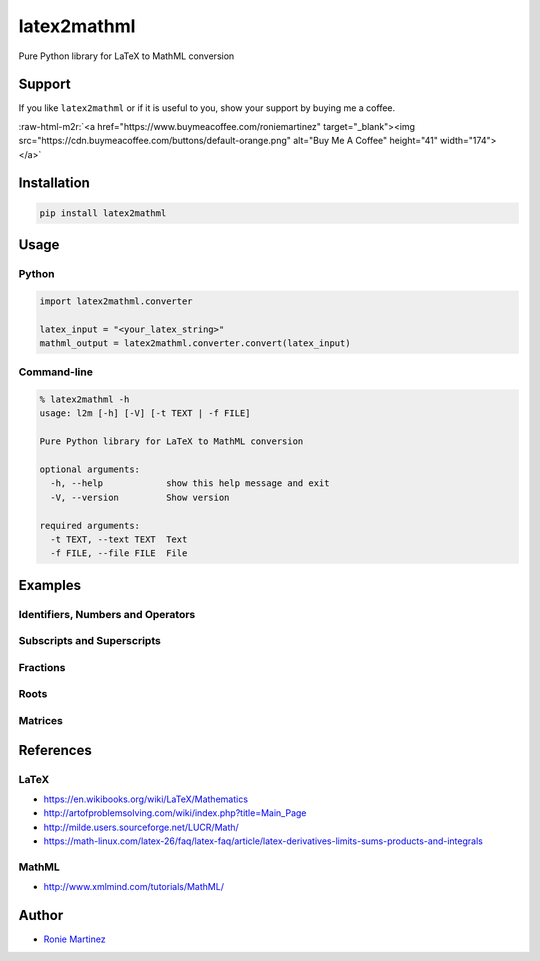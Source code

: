 .. role:: raw-html-m2r(raw)
   :format: html


latex2mathml
============

Pure Python library for LaTeX to MathML conversion


.. raw:: html

   <table>
       <tr>
           <td>License</td>
           <td><img src='https://img.shields.io/pypi/l/latex2mathml.svg' alt="License"></td>
           <td>Version</td>
           <td><img src='https://img.shields.io/pypi/v/latex2mathml.svg' alt="Version"></td>
       </tr>
       <tr>
           <td>Travis CI</td>
           <td><img src='https://www.travis-ci.com/roniemartinez/latex2mathml.svg?branch=develop' alt="Travis CI"></td>
           <td>Coverage</td>
           <td><img src='https://codecov.io/gh/roniemartinez/latex2mathml/branch/develop/graph/badge.svg' alt="CodeCov"></td>
       </tr>
       <tr>
           <td>Supported versions</td>
           <td><img src='https://img.shields.io/pypi/pyversions/latex2mathml.svg' alt="Python Versions"></td>
           <td>Wheel</td>
           <td><img src='https://img.shields.io/pypi/wheel/latex2mathml.svg' alt="Wheel"></td>
       </tr>
       <tr>
           <td>Status</td>
           <td><img src='https://img.shields.io/pypi/status/latex2mathml.svg' alt="Status"></td>
           <td>Downloads</td>
           <td><img src='https://img.shields.io/pypi/dm/latex2mathml.svg' alt="Downloads"></td>
       </tr>
   </table>


Support
-------

If you like ``latex2mathml`` or if it is useful to you, show your support by buying me a coffee.

:raw-html-m2r:`<a href="https://www.buymeacoffee.com/roniemartinez" target="_blank"><img src="https://cdn.buymeacoffee.com/buttons/default-orange.png" alt="Buy Me A Coffee" height="41" width="174"></a>`

Installation
------------

.. code-block:: bash

   pip install latex2mathml

Usage
-----

Python
^^^^^^

.. code-block:: python

   import latex2mathml.converter

   latex_input = "<your_latex_string>"
   mathml_output = latex2mathml.converter.convert(latex_input)

Command-line
^^^^^^^^^^^^

.. code-block:: shell

   % latex2mathml -h
   usage: l2m [-h] [-V] [-t TEXT | -f FILE]

   Pure Python library for LaTeX to MathML conversion

   optional arguments:
     -h, --help            show this help message and exit
     -V, --version         Show version

   required arguments:
     -t TEXT, --text TEXT  Text
     -f FILE, --file FILE  File

Examples
--------

Identifiers, Numbers and Operators
^^^^^^^^^^^^^^^^^^^^^^^^^^^^^^^^^^


.. raw:: html

   <table>
       <tr>
           <th>LaTeX Input</th>
           <th>MathML Output</th>
       </tr>
       <tr>
           <td valign="top"><pre lang="latex">x</pre></td>
           <td valign="top"><pre lang="html">
   &lt;math&gt;
       &lt;mrow&gt;
           &lt;mi&gt;x&lt;/mi&gt;
       &lt;/mrow&gt;
   &lt;/math&gt;
           </pre></td>
       </tr>
       <tr>
           <td valign="top"><pre lang="latex">xyz</pre></td>
           <td valign="top"><pre lang="html">
   &lt;math&gt;
       &lt;mrow&gt;
           &lt;mi&gt;x&lt;/mi&gt;
           &lt;mi&gt;y&lt;/mi&gt;
           &lt;mi&gt;z&lt;/mi&gt;
       &lt;/mrow&gt;
   &lt;/math&gt;
           </pre></td>
       </tr>
       <tr>
           <td valign="top"><pre lang="latex">3</pre></td>
           <td valign="top"><pre lang="html">     
   &lt;math&gt;
       &lt;mrow&gt;
           &lt;mn&gt;3&lt;/mn&gt;
       &lt;/mrow&gt;
   &lt;/math&gt;
           </pre></td>
       </tr>
       <tr>
           <td valign="top"><pre lang="latex">444</pre></td>
           <td valign="top"><pre lang="html">     
   &lt;math&gt;
       &lt;mrow&gt;
           &lt;mn&gt;444&lt;/mn&gt;
       &lt;/mrow&gt;
   &lt;/math&gt;
           </pre></td>
       </tr>
       <tr>
           <td valign="top"><pre lang="latex">12.34</pre></td>
           <td valign="top"><pre lang="html">     
   &lt;math&gt;
       &lt;mrow&gt;
           &lt;mn&gt;12.34&lt;/mn&gt;
       &lt;/mrow&gt;
   &lt;/math&gt;
           </pre></td>
       </tr>
       <tr>
           <td valign="top"><pre lang="latex">12x</pre></td>
           <td valign="top"><pre lang="html">     
   &lt;math&gt;
       &lt;mrow&gt;
           &lt;mn&gt;12&lt;/mn&gt;
           &lt;mi&gt;x&lt;/mi&gt;
       &lt;/mrow&gt;
   &lt;/math&gt;
           </pre></td>
       </tr>
       <tr>
           <td valign="top"><pre lang="latex">3-2</pre></td>
           <td valign="top"><pre lang="html">     
   &lt;math&gt;
       &lt;mrow&gt;
           &lt;mn&gt;3&lt;/mn&gt;
           &lt;mo&gt;&#x02212;&lt;/mo&gt;
           &lt;mn&gt;2&lt;/mn&gt;
       &lt;/mrow&gt;
   &lt;/math&gt;
           </pre></td>
       </tr>
   </table>


Subscripts and Superscripts
^^^^^^^^^^^^^^^^^^^^^^^^^^^


.. raw:: html

   <table>
       <tr>
           <th>LaTeX Input</th>
           <th>MathML Output</th>
       </tr>
       <tr>
           <td valign="top"><pre lang="latex">a_b</pre></td>
           <td valign="top"><pre lang="html">
   &lt;math&gt;
       &lt;mrow&gt;
           &lt;msub&gt;
               &lt;mi&gt;a&lt;/mi&gt;
               &lt;mi&gt;b&lt;/mi&gt;
           &lt;/msub&gt;
       &lt;/mrow&gt;
   &lt;/math&gt;
           </pre></td>
       </tr>
       <tr>
           <td valign="top"><pre lang="latex">a^b</pre></td>
           <td valign="top"><pre lang="html">
   &lt;math&gt;
       &lt;mrow&gt;
           &lt;msup&gt;
               &lt;mi&gt;a&lt;/mi&gt;
               &lt;mi&gt;b&lt;/mi&gt;
           &lt;/msup&gt;
       &lt;/mrow&gt;
   &lt;/math&gt;
           </pre></td>
       </tr>
       <tr>
           <td valign="top"><pre lang="latex">a_b^c</pre></td>
           <td valign="top"><pre lang="html">
   &lt;math&gt;
       &lt;mrow&gt;
           &lt;msubsup&gt;
               &lt;mi&gt;a&lt;/mi&gt;
               &lt;mi&gt;b&lt;/mi&gt;
               &lt;mi&gt;c&lt;/mi&gt;
           &lt;/msubsup&gt;
       &lt;/mrow&gt;
   &lt;/math&gt;
           </pre></td>
       </tr>
   </table>


Fractions
^^^^^^^^^


.. raw:: html

   <table>
       <tr>
           <th>LaTeX Input</th>
           <th>MathML Output</th>
       </tr>
       <tr>
           <td valign="top"><pre lang="latex">\frac{1}{2}</pre></td>
           <td valign="top"><pre lang="html">      
   &lt;math&gt;
       &lt;mrow&gt;
           &lt;mfrac&gt;
               &lt;mrow&gt;
                   &lt;mn&gt;1&lt;/mn&gt;
               &lt;/mrow&gt;
               &lt;mrow&gt;
                   &lt;mn&gt;2&lt;/mn&gt;
               &lt;/mrow&gt;
           &lt;/mfrac&gt;
       &lt;/mrow&gt;
   &lt;/math&gt;
           </pre></td>
       </tr>
   </table>


Roots
^^^^^


.. raw:: html

   <table>
       <tr>
           <th>LaTeX Input</th>
           <th>MathML Output</th>
       </tr>
       <tr>
           <td valign="top"><pre lang="latex">\sqrt{2}</pre></td>
           <td valign="top"><pre lang="html">      
   &lt;math&gt;
       &lt;mrow&gt;
           &lt;msqrt&gt;
               &lt;mrow&gt;
                   &lt;mn&gt;2&lt;/mn&gt;
               &lt;/mrow&gt;
           &lt;/msqrt&gt;
       &lt;/mrow&gt;
   &lt;/math&gt;
           </pre></td>
       </tr>
       <tr>
           <td valign="top"><pre lang="latex">\sqrt[3]{2}</pre></td>
           <td valign="top"><pre lang="html"> 
   &lt;math&gt;
       &lt;mrow&gt;
           &lt;mroot&gt;
               &lt;mrow&gt;
                   &lt;mn&gt;2&lt;/mn&gt;
               &lt;/mrow&gt;
               &lt;mrow&gt;
                   &lt;mn&gt;3&lt;/mn&gt;
               &lt;/mrow&gt;
           &lt;/mroot&gt;
       &lt;/mrow&gt;
   &lt;/math&gt;
           </pre></td>
       </tr>
   </table>


Matrices
^^^^^^^^


.. raw:: html

   <table>
       <tr>
           <th>LaTeX Input</th>
           <th>MathML Output</th>
       </tr>
       <tr>
           <td valign="top"><pre lang="latex">\begin{matrix}a & b \\ c & d \end{matrix}</pre></td>
           <td valign="top"><pre lang="html">
   &lt;math&gt;
       &lt;mrow&gt;
           &lt;mtable&gt;
               &lt;mtr&gt;
                   &lt;mtd&gt;
                       &lt;mi&gt;a&lt;/mi&gt;
                   &lt;/mtd&gt;
                   &lt;mtd&gt;
                       &lt;mi&gt;b&lt;/mi&gt;
                   &lt;/mtd&gt;
               &lt;/mtr&gt;
               &lt;mtr&gt;
                   &lt;mtd&gt;
                       &lt;mi&gt;c&lt;/mi&gt;
                   &lt;/mtd&gt;
                   &lt;mtd&gt;
                       &lt;mi&gt;d&lt;/mi&gt;
                   &lt;/mtd&gt;
               &lt;/mtr&gt;
           &lt;/mtable&gt;
       &lt;/mrow&gt;
   &lt;/math&gt;
           </pre></td>
       </tr>
       <tr>
           <td valign="top"><pre lang="latex">\begin{matrix*}[r]a & b \\ c & d \end{matrix*}</pre></td>
           <td valign="top"><pre lang="html">
   &lt;math&gt;
       &lt;mrow&gt;
           &lt;mtable&gt;
               &lt;mtr&gt;
                   &lt;mtd columnalign='right'&gt;
                       &lt;mi&gt;a&lt;/mi&gt;
                   &lt;/mtd&gt;
                   &lt;mtd columnalign='right'&gt;
                       &lt;mi&gt;b&lt;/mi&gt;
                   &lt;/mtd&gt;
               &lt;/mtr&gt;
               &lt;mtr&gt;
                   &lt;mtd columnalign='right'&gt;
                       &lt;mi&gt;c&lt;/mi&gt;
                   &lt;/mtd&gt;
                   &lt;mtd columnalign='right'&gt;
                       &lt;mi&gt;d&lt;/mi&gt;
                   &lt;/mtd&gt;
               &lt;/mtr&gt;
           &lt;/mtable&gt;
       &lt;/mrow&gt;
   &lt;/math&gt;
           </pre></td>
       </tr>
       <tr>
           <td valign="top"><pre lang="latex">
   A_{m,n} = 
    \begin{bmatrix}
     a_{1,1} & a_{1,2} & \cdots & a_{1,n} \\
     a_{2,1} & a_{2,2} & \cdots & a_{2,n} \\
     \vdots  & \vdots  & \ddots & \vdots  \\
     a_{m,1} & a_{m,2} & \cdots & a_{m,n} 
    \end{bmatrix}
           </pre></td>
           <td valign="top"><pre lang="html">
   &lt;math&gt;
       &lt;mrow&gt;
           &lt;msub&gt;
               &lt;mi&gt;A&lt;/mi&gt;
               &lt;mrow&gt;
                   &lt;mi&gt;m&lt;/mi&gt;
                   &lt;mi&gt;,&lt;/mi&gt;
                   &lt;mi&gt;n&lt;/mi&gt;
               &lt;/mrow&gt;
           &lt;/msub&gt;
           &lt;mo&gt;&#x0003D;&lt;/mo&gt;
           &lt;mo&gt;&#x0005B;&lt;/mo&gt;
           &lt;mtable&gt;
               &lt;mtr&gt;
                   &lt;mtd&gt;
                       &lt;msub&gt;
                           &lt;mi&gt;a&lt;/mi&gt;
                           &lt;mrow&gt;
                               &lt;mn&gt;1&lt;/mn&gt;
                               &lt;mi&gt;,&lt;/mi&gt;
                               &lt;mn&gt;1&lt;/mn&gt;
                           &lt;/mrow&gt;
                       &lt;/msub&gt;
                   &lt;/mtd&gt;
                   &lt;mtd&gt;
                       &lt;msub&gt;
                           &lt;mi&gt;a&lt;/mi&gt;
                           &lt;mrow&gt;
                               &lt;mn&gt;1&lt;/mn&gt;
                               &lt;mi&gt;,&lt;/mi&gt;
                               &lt;mn&gt;2&lt;/mn&gt;
                           &lt;/mrow&gt;
                       &lt;/msub&gt;
                   &lt;/mtd&gt;
                   &lt;mtd&gt;
                       &lt;mo&gt;&#x022EF;&lt;/mo&gt;
                   &lt;/mtd&gt;
                   &lt;mtd&gt;
                       &lt;msub&gt;
                           &lt;mi&gt;a&lt;/mi&gt;
                           &lt;mrow&gt;
                               &lt;mn&gt;1&lt;/mn&gt;
                               &lt;mi&gt;,&lt;/mi&gt;
                               &lt;mi&gt;n&lt;/mi&gt;
                           &lt;/mrow&gt;
                       &lt;/msub&gt;
                   &lt;/mtd&gt;
               &lt;/mtr&gt;
               &lt;mtr&gt;
                   &lt;mtd&gt;
                       &lt;msub&gt;
                           &lt;mi&gt;a&lt;/mi&gt;
                           &lt;mrow&gt;
                               &lt;mn&gt;2&lt;/mn&gt;
                               &lt;mi&gt;,&lt;/mi&gt;
                               &lt;mn&gt;1&lt;/mn&gt;
                           &lt;/mrow&gt;
                       &lt;/msub&gt;
                   &lt;/mtd&gt;
                   &lt;mtd&gt;
                       &lt;msub&gt;
                           &lt;mi&gt;a&lt;/mi&gt;
                           &lt;mrow&gt;
                               &lt;mn&gt;2&lt;/mn&gt;
                               &lt;mi&gt;,&lt;/mi&gt;
                               &lt;mn&gt;2&lt;/mn&gt;
                           &lt;/mrow&gt;
                       &lt;/msub&gt;
                   &lt;/mtd&gt;
                   &lt;mtd&gt;
                       &lt;mo&gt;&#x022EF;&lt;/mo&gt;
                   &lt;/mtd&gt;
                   &lt;mtd&gt;
                       &lt;msub&gt;
                           &lt;mi&gt;a&lt;/mi&gt;
                           &lt;mrow&gt;
                               &lt;mn&gt;2&lt;/mn&gt;
                               &lt;mi&gt;,&lt;/mi&gt;
                               &lt;mi&gt;n&lt;/mi&gt;
                           &lt;/mrow&gt;
                       &lt;/msub&gt;
                   &lt;/mtd&gt;
               &lt;/mtr&gt;
               &lt;mtr&gt;
                   &lt;mtd&gt;
                       &lt;mo&gt;&#x022EE;&lt;/mo&gt;
                   &lt;/mtd&gt;
                   &lt;mtd&gt;
                       &lt;mo&gt;&#x022EE;&lt;/mo&gt;
                   &lt;/mtd&gt;
                   &lt;mtd&gt;
                       &lt;mo&gt;&#x022F1;&lt;/mo&gt;
                   &lt;/mtd&gt;
                   &lt;mtd&gt;
                       &lt;mo&gt;&#x022EE;&lt;/mo&gt;
                   &lt;/mtd&gt;
               &lt;/mtr&gt;
               &lt;mtr&gt;
                   &lt;mtd&gt;
                       &lt;msub&gt;
                           &lt;mi&gt;a&lt;/mi&gt;
                           &lt;mrow&gt;
                               &lt;mi&gt;m&lt;/mi&gt;
                               &lt;mi&gt;,&lt;/mi&gt;
                               &lt;mn&gt;1&lt;/mn&gt;
                           &lt;/mrow&gt;
                       &lt;/msub&gt;
                   &lt;/mtd&gt;
                   &lt;mtd&gt;
                       &lt;msub&gt;
                           &lt;mi&gt;a&lt;/mi&gt;
                           &lt;mrow&gt;
                               &lt;mi&gt;m&lt;/mi&gt;
                               &lt;mi&gt;,&lt;/mi&gt;
                               &lt;mn&gt;2&lt;/mn&gt;
                           &lt;/mrow&gt;
                       &lt;/msub&gt;
                   &lt;/mtd&gt;
                   &lt;mtd&gt;
                       &lt;mo&gt;&#x022EF;&lt;/mo&gt;
                   &lt;/mtd&gt;
                   &lt;mtd&gt;
                       &lt;msub&gt;
                           &lt;mi&gt;a&lt;/mi&gt;
                           &lt;mrow&gt;
                               &lt;mi&gt;m&lt;/mi&gt;
                               &lt;mi&gt;,&lt;/mi&gt;
                               &lt;mi&gt;n&lt;/mi&gt;
                           &lt;/mrow&gt;
                       &lt;/msub&gt;
                   &lt;/mtd&gt;
               &lt;/mtr&gt;
           &lt;/mtable&gt;
           &lt;mo&gt;&#x0005D;&lt;/mo&gt;
       &lt;/mrow&gt;
   &lt;/math&gt;
           </pre></td>
       </tr>
   </table>


References
----------

LaTeX
^^^^^


* https://en.wikibooks.org/wiki/LaTeX/Mathematics
* http://artofproblemsolving.com/wiki/index.php?title=Main_Page
* http://milde.users.sourceforge.net/LUCR/Math/
* https://math-linux.com/latex-26/faq/latex-faq/article/latex-derivatives-limits-sums-products-and-integrals

MathML
^^^^^^


* http://www.xmlmind.com/tutorials/MathML/

Author
------


* `Ronie Martinez <mailto:ronmarti18@gmail.com>`_
